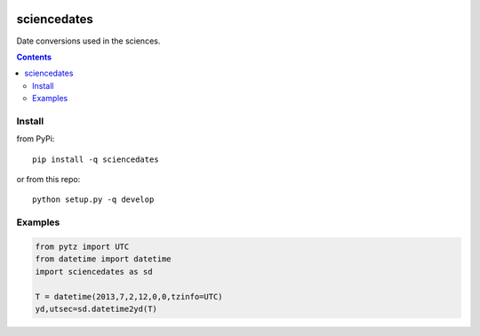 .. image:: https://zenodo.org/badge/81351748.svg
   :target: https://zenodo.org/badge/latestdoi/81351748
.. image:: https://travis-ci.org/scivision/sciencedates.svg?branch=master
    :target: https://travis-ci.org/scivision/sciencedates

.. image:: https://coveralls.io/repos/github/scivision/sciencedates/badge.svg?branch=master
    :target: https://coveralls.io/github/scivision/sciencedates?branch=master

============
sciencedates
============
Date conversions used in the sciences.

.. contents::

Install
=======
from PyPi::

    pip install -q sciencedates
    
or from this repo::

    python setup.py -q develop

Examples
========

.. code:: python

    from pytz import UTC
    from datetime import datetime
    import sciencedates as sd

    T = datetime(2013,7,2,12,0,0,tzinfo=UTC)
    yd,utsec=sd.datetime2yd(T)
